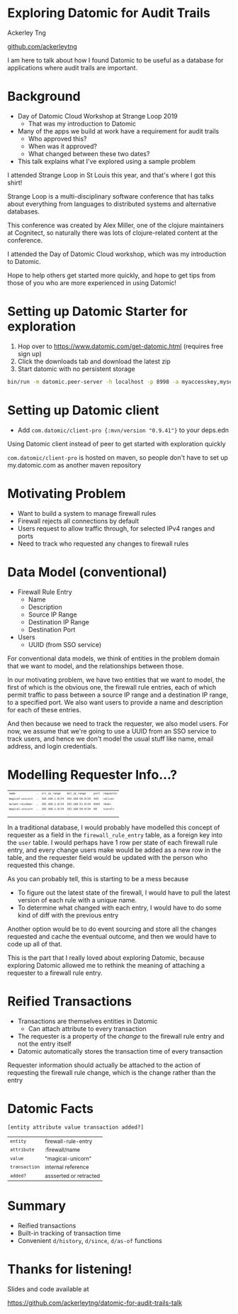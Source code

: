 #+REVEAL_INIT_OPTIONS: width:1280, height:720, margin: 0.2, transition: 'none'
#+OPTIONS: toc:nil timestamp:nil num:nil reveal_title_slide:nil
#+REVEAL_ROOT: https://cdn.jsdelivr.net/npm/reveal.js@3.8.0/
#+REVEAL_THEME: night
#+REVEAL_PLUGINS: (markdown notes)

* Exploring Datomic for Audit Trails

Ackerley Tng

[[https://github.com/ackerleytng][github.com/ackerleytng]]

#+BEGIN_NOTES
I am here to talk about how I found Datomic to be useful as a database for
applications where audit trails are important.
#+END_NOTES


* Background

#+ATTR_REVEAL: :frag (none appear)
+ Day of Datomic Cloud Workshop at Strange Loop 2019
  + That was my introduction to Datomic
+ Many of the apps we build at work have a requirement for audit trails
  + Who approved this?
  + When was it approved?
  + What changed between these two dates?
+ This talk explains what I've explored using a sample problem

#+BEGIN_NOTES
I attended Strange Loop in St Louis this year, and that's where I got this
shirt!

Strange Loop is a multi-disciplinary software conference that has talks about
everything from languages to distributed systems and alternative databases.

This conference was created by Alex Miller, one of the clojure maintainers at
Cognitect, so naturally there was lots of clojure-related content at the
conference.

I attended the Day of Datomic Cloud workshop, which was my introduction to Datomic.

Hope to help others get started more quickly, and hope to get tips from those
of you who are more experienced in using Datomic!
#+END_NOTES

* Setting up Datomic Starter for exploration

1. Hop over to https://www.datomic.com/get-datomic.html (requires free sign up)
2. Click the downloads tab and download the latest zip
3. Start datomic with no persistent storage

#+BEGIN_SRC bash
bin/run -m datomic.peer-server -h localhost -p 8998 -a myaccesskey,mysecret -d hello,datomic:mem://hello
#+END_SRC

* Setting up Datomic client

+ Add ~com.datomic/client-pro {:mvn/version "0.9.41"}~ to your deps.edn

#+BEGIN_NOTES
Using Datomic client instead of peer to get started with exploration quickly

~com.datomic/client-pro~ is hosted on maven, so people don't have to set up
my.datomic.com as another maven repository
#+END_NOTES

* Motivating Problem

+ Want to build a system to manage firewall rules
+ Firewall rejects all connections by default
+ Users request to allow traffic through, for selected IPv4 ranges and ports
+ Need to track who requested any changes to firewall rules

* Data Model (conventional)

#+ATTR_REVEAL: :frag (none appear)
+ Firewall Rule Entry
  + Name
  + Description
  + Source IP Range
  + Destination IP Range
  + Destination Port
+ Users
  + UUID (from SSO service)

#+BEGIN_NOTES
For conventional data models, we think of entities in the problem domain that
we want to model, and the relationships between those.

In our motivating problem, we have two entities that we want to model, the
first of which is the obvious one, the firewall rule entries, each of which
permit traffic to pass between a source IP range and a destination IP range, to
a specified port. We also want users to provide a name and description for each
of these entries.

And then because we need to track the requester, we also model users. For now,
we assume that we're going to use a UUID from an SSO service to track users,
and hence we don't model the usual stuff like name, email address, and login
credentials.
#+END_NOTES

* Modelling Requester Info...?

#+ATTR_HTML: :style font-size:50%
| ~name~            | ... | ~src_ip_range~   | ~dst_ip_range~    | ~port~ | ~requester~ |
| ~magical-unicorn~ | ... | ~192.168.1.0/24~ | ~192.168.50.0/24~ | ~443~  | ~<alice>~   |
| ~mutant-reindeer~ | ... | ~192.168.2.0/24~ | ~192.168.51.0/24~ | ~8443~ | ~<bob>~     |
| ~magical-unicorn~ | ... | ~192.168.1.0/24~ | ~192.168.50.0/24~ | ~80~   | ~<carol>~   |
|                   |     | ...              | ...               |        |             |

#+BEGIN_NOTES
In a traditional database, I would probably have modelled this concept of
requester as a field in the ~firewall_rule_entry~ table, as a foreign key into
the ~user~ table. I would perhaps have 1 row per state of each firewall rule
entry, and every change users make would be added as a new row in the table,
and the requester field would be updated with the person who requested this
change.

As you can probably tell, this is starting to be a mess because
+ To figure out the latest state of the firewall, I would have to pull the
  latest version of each rule with a unique name.
+ To determine what changed with each entry, I would have to do some kind of
  diff with the previous entry

Another option would be to do event sourcing and store all the changes
requested and cache the eventual outcome, and then we would have to code up all
of that.

This is the part that I really loved about exploring Datomic, because exploring
Datomic allowed me to rethink the meaning of attaching a requester to a
firewall rule entry.
#+END_NOTES

* Reified Transactions

#+ATTR_REVEAL: :frag (appear)
+ Transactions are themselves entities in Datomic
  + Can attach attribute to every transaction
+ The requester is a property of the /change/ to the firewall rule
  entry and not the entry itself
+ Datomic automatically stores the transaction time of every transaction

#+BEGIN_NOTES
Requester information should actually be attached to the action of requesting
the firewall rule change, which is the change rather than the entry
#+END_NOTES

* Datomic Facts

~[entity attribute value transaction added?]~

#+ATTR_REVEAL: :frag (appear)
#+ATTR_HTML: :style font-size:85%
| ~entity~      | firewall-rule-entry    |
| ~attribute~   | :firewall/name         |
| ~value~       | "magical-unicorn"      |
| ~transaction~ | internal reference     |
| ~added?~      | assserted or retracted |

* Summary

+ Reified transactions
+ Built-in tracking of transaction time
+ Convenient ~d/history~, ~d/since~, ~d/as-of~ functions

* Thanks for listening!

Slides and code available at

https://github.com/ackerleytng/datomic-for-audit-trails-talk
